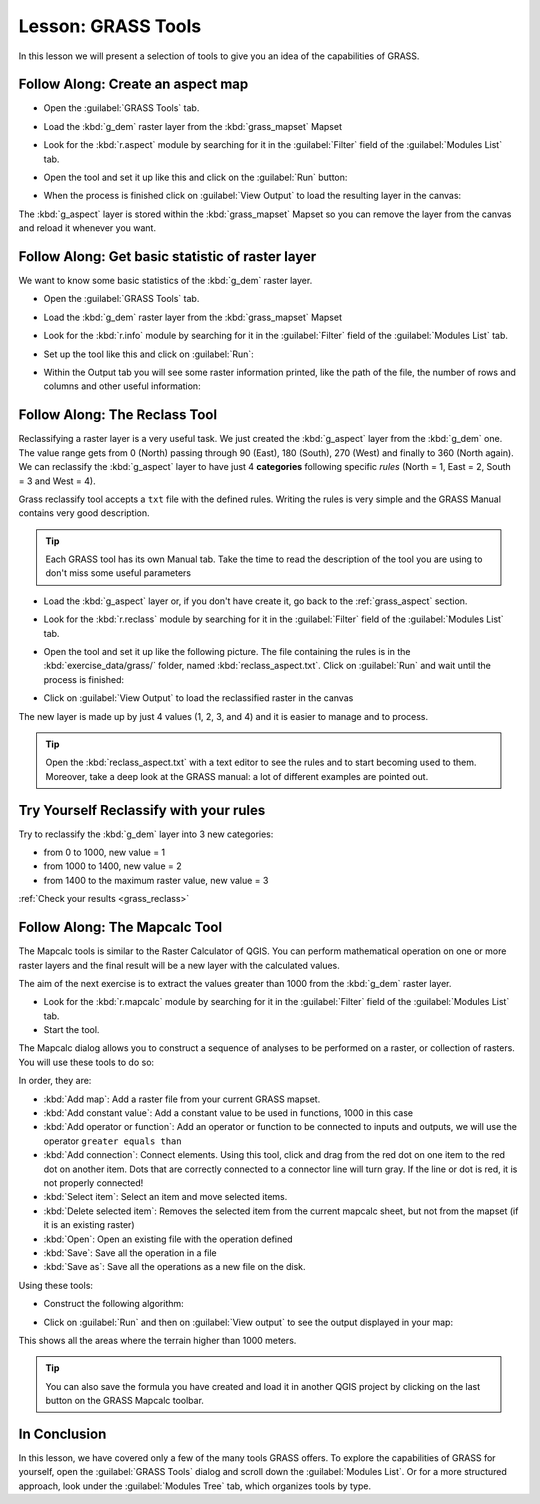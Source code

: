 .. only:: html

   |updatedisclaimer|

|LS| GRASS Tools
===============================================================================

In this lesson we will present a selection of tools to give you an idea of the
capabilities of GRASS.


.. _grass_aspect:

|basic| |FA| Create an aspect map
-------------------------------------------------------------------------------

* Open the :guilabel:`GRASS Tools` tab.
* Load the :kbd:`g_dem` raster layer from the :kbd:`grass_mapset` Mapset
* Look for the :kbd:`r.aspect` module by searching for it in the
  :guilabel:`Filter` field of the :guilabel:`Modules List` tab.
* Open the tool and set it up like this and click on the :guilabel:`Run` button:

  .. image:: img/grass_aspect.png
     :align: center

* When the process is finished click on :guilabel:`View Output` to load the
  resulting layer in the canvas:

.. image:: img/grass_aspect_result.png
   :align: center

The :kbd:`g_aspect` layer is stored within the :kbd:`grass_mapset` Mapset so you
can remove the layer from the canvas and reload it whenever you want.

|basic| |FA| Get basic statistic of raster layer
-------------------------------------------------------------------------------

We want to know some basic statistics of the :kbd:`g_dem` raster layer.

* Open the :guilabel:`GRASS Tools` tab.
* Load the :kbd:`g_dem` raster layer from the :kbd:`grass_mapset` Mapset
* Look for the :kbd:`r.info` module by searching for it in the
  :guilabel:`Filter` field of the :guilabel:`Modules List` tab.

* Set up the tool like this and click on :guilabel:`Run`:

  .. image:: img/grass_raster_info.png
     :align: center

* Within the Output tab you will see some raster information printed, like the
  path of the file, the number of rows and columns and other useful information:

  .. image:: img/grass_raster_info_result.png
     :align: center



|moderate| |FA| The Reclass Tool
-------------------------------------------------------------------------------

Reclassifying a raster layer is a very useful task. We just created the
:kbd:`g_aspect` layer from the :kbd:`g_dem` one. The value range gets from 0
(North) passing through 90 (East), 180 (South), 270 (West) and finally to 360
(North again). We can reclassify the :kbd:`g_aspect` layer to have just 4
**categories** following specific *rules* (North = 1, East = 2, South = 3 and
West = 4).

Grass reclassify tool accepts a ``txt`` file with the defined rules. Writing the
rules is very simple and the GRASS Manual contains very good description.

.. tip:: Each GRASS tool has its own Manual tab. Take the time to read the
  description of the tool you are using to don't miss some useful parameters


* Load the :kbd:`g_aspect` layer or, if you don't have create it, go back to the
  :ref:`grass_aspect` section.
* Look for the :kbd:`r.reclass` module by searching for it in the :guilabel:`Filter`
  field of the :guilabel:`Modules List` tab.
* Open the tool and set it up like the following picture. The file containing the
  rules is in the :kbd:`exercise_data/grass/` folder, named :kbd:`reclass_aspect.txt`.
  Click on :guilabel:`Run` and wait until the process is finished:

  .. image:: img/grass_reclass.png
     :align: center

* Click on :guilabel:`View Output` to load the reclassified raster in the canvas

The new layer is made up by just 4 values (1, 2, 3, and 4) and it is easier to
manage and to process.

.. image:: img/grass_reclass_result.png
   :align: center

.. tip:: Open the :kbd:`reclass_aspect.txt` with a text editor to see the rules
  and to start becoming used to them. Moreover, take a deep look at the GRASS
  manual: a lot of different examples are pointed out.


.. _backlink-grass_reclass:

|moderate| |TY| Reclassify with your rules
-------------------------------------------------------------------------------

Try to reclassify the :kbd:`g_dem` layer into 3 new categories:

* from 0 to 1000, new value = 1
* from 1000 to 1400, new value = 2
* from 1400 to the maximum raster value, new value = 3

:ref:`Check your results <grass_reclass>`


|moderate| |FA| The Mapcalc Tool
------------------------------------------------------------------------------

The Mapcalc tools is similar to the Raster Calculator of QGIS. You can perform
mathematical operation on one or more raster layers and the final result will
be a new layer with the calculated values.

The aim of the next exercise is to extract the values greater than 1000 from the
:kbd:`g_dem` raster layer.

* Look for the :kbd:`r.mapcalc` module by searching for it in the :guilabel:`Filter`
  field of the :guilabel:`Modules List` tab.
* Start the tool.

The Mapcalc dialog allows you to construct a sequence of analyses to be
performed on a raster, or collection of rasters. You will use these tools to do
so:

.. image:: img/map_calc_tools.png
   :align: center

In order, they are:

- :kbd:`Add map`: Add a raster file from your current GRASS mapset.
- :kbd:`Add constant value`: Add a constant value to be used in functions, 1000
  in this case
- :kbd:`Add operator or function`: Add an operator or function to be connected
  to inputs and outputs, we will use the operator ``greater equals than``
- :kbd:`Add connection`: Connect elements. Using this tool, click and drag from
  the red dot on one item to the red dot on another item. Dots that are
  correctly connected to a connector line will turn gray. If the line or dot is
  red, it is not properly connected!
- :kbd:`Select item`: Select an item and move selected items.
- :kbd:`Delete selected item`: Removes the selected item from the current
  mapcalc sheet, but not from the mapset (if it is an existing raster)
- :kbd:`Open`: Open an existing file with the operation defined
- :kbd:`Save`: Save all the operation in a file
- :kbd:`Save as`: Save all the operations as a new file on the disk.

Using these tools:

* Construct the following algorithm:

  .. image:: img/grass_mapcalc.png
     :align: center

* Click on :guilabel:`Run` and then on :guilabel:`View output` to see the output
  displayed in your map:

  .. image:: img/grass_mapcalc_result.png
     :align: center

This shows all the areas where the terrain higher than 1000 meters.

.. tip:: You can also save the formula you have created and load it in another
  QGIS project by clicking on the last button on the GRASS Mapcalc toolbar.

|IC|
-------------------------------------------------------------------------------

In this lesson, we have covered only a few of the many tools GRASS offers. To
explore the capabilities of GRASS for yourself, open the :guilabel:`GRASS
Tools` dialog and scroll down the :guilabel:`Modules List`. Or for a more
structured approach, look under the :guilabel:`Modules Tree` tab, which
organizes tools by type.


.. Substitutions definitions - AVOID EDITING PAST THIS LINE
   This will be automatically updated by the find_set_subst.py script.
   If you need to create a new substitution manually,
   please add it also to the substitutions.txt file in the
   source folder.

.. |FA| replace:: Follow Along:
.. |IC| replace:: In Conclusion
.. |LS| replace:: Lesson:
.. |TY| replace:: Try Yourself
.. |basic| image:: /static/global/basic.png
.. |moderate| image:: /static/global/moderate.png
.. |updatedisclaimer| replace:: :disclaimer:`Community documentation. Still a work in progress for version QGIS 3.x. Some features descriptions may not be updated to the QGIS version shipped with Boundless Desktop.`
